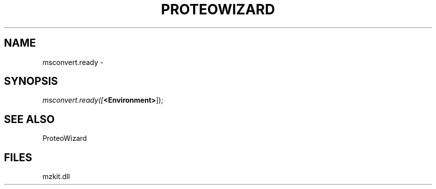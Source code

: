 .\" man page create by R# package system.
.TH PROTEOWIZARD 4 2000-Jan "msconvert.ready" "msconvert.ready"
.SH NAME
msconvert.ready \- 
.SH SYNOPSIS
\fImsconvert.ready([\fB<Environment>\fR]);\fR
.SH SEE ALSO
ProteoWizard
.SH FILES
.PP
mzkit.dll
.PP
